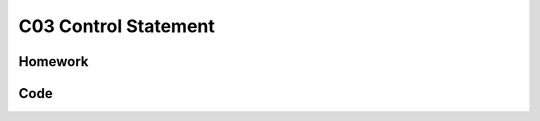 ******************************
C03 Control Statement
******************************

Homework
=========================

Code 
=========================
